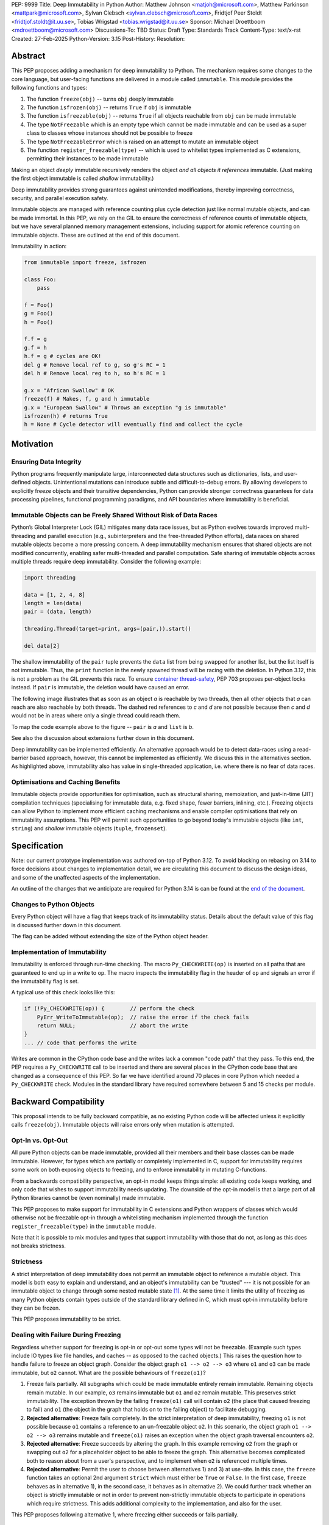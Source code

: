 PEP: 9999
Title: Deep Immutability in Python
Author: Matthew Johnson <matjoh@microsoft.com>, Matthew Parkinson <mattpark@microsoft.com>, Sylvan Clebsch <sylvan.clebsch@microsoft.com>, Fridtjof Peer Stoldt <fridtjof.stoldt@it.uu.se>, Tobias Wrigstad <tobias.wrigstad@it.uu.se>
Sponsor: Michael Droettboom <mdroettboom@microsoft.com>
Discussions-To: TBD
Status: Draft
Type: Standards Track
Content-Type: text/x-rst
Created: 27-Feb-2025
Python-Version: 3.15
Post-History: 
Resolution:


Abstract
========

This PEP proposes adding a mechanism for deep immutability to
Python. The mechanism requires some changes to the core language,
but user-facing functions are delivered in a module called
``immutable``. This module provides the following functions and types:

1. The function ``freeze(obj)`` -- turns ``obj`` deeply immutable
2. The function ``isfrozen(obj)`` -- returns ``True`` if ``obj`` is immutable
3. The function ``isfreezable(obj)`` -- returns ``True`` if all objects reachable from ``obj`` can be made immutable
4. The type ``NotFreezable`` which is an empty type which cannot be made immutable and can be used as a super class to classes whose instances should not be possible to freeze
5. The type ``NotFreezableError`` which is raised on an attempt to mutate an immutable object
6. The function ``register_freezable(type)`` -- which is used to whitelist types implemented as C extensions, permitting their instances to be made immutable

Making an object *deeply* immutable recursively renders the object
*and all objects it references* immutable. (Just
making the first object immutable is called *shallow*
immutability.)

Deep immutability provides strong guarantees against
unintended modifications, thereby improving correctness, security, and
parallel execution safety.

Immutable objects are managed with reference counting plus cycle
detection just like normal mutable objects, and can be made
immortal. In this PEP, we rely on the GIL to ensure the
correctness of reference counts of immutable objects, but we have
several planned memory management extensions, including support
for atomic reference counting on immutable objects. These are
outlined at the end of this document.

Immutability in action:

.. code-block:: python

  from immutable import freeze, isfrozen

  class Foo:
      pass

  f = Foo()
  g = Foo()
  h = Foo()

  f.f = g
  g.f = h
  h.f = g # cycles are OK!
  del g # Remove local ref to g, so g's RC = 1
  del h # Remove local reg to h, so h's RC = 1

  g.x = "African Swallow" # OK
  freeze(f) # Makes, f, g and h immutable
  g.x = "European Swallow" # Throws an exception "g is immutable"
  isfrozen(h) # returns True
  h = None # Cycle detector will eventually find and collect the cycle


Motivation
==========


Ensuring Data Integrity
-----------------------

Python programs frequently manipulate large, interconnected data
structures such as dictionaries, lists, and user-defined objects.
Unintentional mutations can introduce subtle and
difficult-to-debug errors. By allowing developers to explicitly
freeze objects and their transitive dependencies, Python can
provide stronger correctness guarantees for data processing
pipelines, functional programming paradigms, and API boundaries
where immutability is beneficial.


Immutable Objects can be Freely Shared Without Risk of Data Races
-----------------------------------------------------------------

Python’s Global Interpreter Lock (GIL) mitigates many data race
issues, but as Python evolves towards improved multi-threading and
parallel execution (e.g., subinterpreters and the free-threaded Python
efforts), data races on shared mutable objects become a more
pressing concern. A deep immutability mechanism ensures that
shared objects are not modified concurrently, enabling safer
multi-threaded and parallel computation. Safe sharing of immutable
objects across multiple threads require deep immutability.
Consider the following example:

.. code-block:: python

  import threading

  data = [1, 2, 4, 8]
  length = len(data)
  pair = (data, length)

  threading.Thread(target=print, args=(pair,)).start()

  del data[2]

The shallow immutability of the ``pair`` tuple prevents the
``data`` list from being swapped for another list, but the list
itself is not immutable. Thus, the ``print`` function in the newly
spawned thread will be racing with the deletion. In Python 3.12,
this is not a problem as the GIL prevents this race. To ensure
`container thread-safety
<https://peps.python.org/pep-0703/#container-thread-safety>`_, PEP
703 proposes per-object locks instead. If ``pair`` is immutable, the
deletion would have caused an error.

The following image illustrates that as soon as an object *a*
is reachable by two threads, then all other objects that
*a* can reach are also reachable by both threads. The dashed
red references to *c* and *d* are not possible because then
*c* and *d* would not be in areas where only a single thread
could reach them.

To map the code example above to the figure -- ``pair`` is *a* and ``list`` is *b*.

.. image:: pep-9999/sharing1.png
   :width: 50%

See also the discussion about extensions further down in this
document.

Deep immutability can be implemented efficiently. An alternative approach
would be to detect data-races using a read-barrier based approach, however,
this cannot be implemented as efficiently. We discuss this in the alternatives
section. As highlighted above, immutability also has value in single-threaded
application, i.e. where there is no fear of data races.


Optimisations and Caching Benefits
----------------------------------

Immutable objects provide opportunities for optimisation, such as
structural sharing, memoization, and just-in-time (JIT)
compilation techniques (specialising for immutable data, e.g.
fixed shape, fewer barriers, inlining, etc.). Freezing objects can
allow Python to implement more efficient caching mechanisms and
enable compiler optimisations that rely on immutability
assumptions. This PEP will permit such opportunities to go
beyond today's immutable objects (like ``int``, ``string``) and
*shallow* immutable objects (``tuple``, ``frozenset``).



Specification
=============

Note: our current prototype implementation was authored on-top of
Python 3.12. To avoid blocking on rebasing on 3.14 to force
decisions about changes to implementation detail, we are
circulating this document to discuss the design ideas,
and some of the unaffected aspects of the implementation.

An outline of the changes that we anticipate are required for
Python 3.14 is can be found at the `end of the document <Rebasing on Python 3.14>`_.


Changes to Python Objects
-------------------------

Every Python object will have a flag that keeps track of its
immutability status. Details about the default value of
this flag is discussed further down in this document. 

The flag can be added without extending the size of the
Python object header.


Implementation of Immutability
------------------------------

Immutability is enforced through run-time checking. The macro
``Py_CHECKWRITE(op)`` is inserted on all paths that are guaranteed
to end up in a write to ``op``. The macro inspects the immutability
flag in the header of ``op`` and signals an error if the immutability
flag is set.

A typical use of this check looks like this:

.. code-block:: c

  if (!Py_CHECKWRITE(op)) {        // perform the check
      PyErr_WriteToImmutable(op);  // raise the error if the check fails
      return NULL;                 // abort the write
  }  
  ... // code that performs the write


Writes are common in the CPython code base and the writes lack a
common "code path" that they pass. To this end, the PEP requires a
``Py_CHECKWRITE`` call to be inserted and there are several places
in the CPython code base that are changed as a consequence of this
PEP. So far we have identified around 70 places in core Python which
needed a ``Py_CHECKWRITE`` check. Modules in the standard library
have required somewhere between 5 and 15 checks per module.


Backward Compatibility
======================

This proposal intends to be fully backward compatible, as no existing Python
code will be affected unless it explicitly calls ``freeze(obj)``.
Immutable objects will raise errors only when mutation is attempted.


Opt-In vs. Opt-Out
------------------

All pure Python objects can be made immutable, provided all their members
and their base classes can be made immutable. However, for types which
are partially or completely implemented in C, support for
immutability requires some work on both exposing objects to
freezing, and to enforce immutability in mutating C-functions.

From a backwards compatibility perspective, an opt-in model keeps
things simple: all existing code keeps working, and only code that
wishes to support immutability needs updating. The downside of the
opt-in model is that a large part of all Python libraries cannot
be (even nominally) made immutable.

This PEP proposes to make support for immutability in C extensions
and Python wrappers of classes which would otherwise not be freezable
opt-in through a whitelisting mechanism implemented through the
function ``register_freezable(type)`` in the ``immutable`` module.

Note that it is possible to mix modules and types that support
immutability with those that do not, as long as this does not
breaks strictness.


Strictness
----------

A strict interpretation of deep immutability does not permit an
immutable object to reference a mutable object. This model is both
easy to explain and understand, and an object's immutability can
be "trusted" --- it is not possible for an immutable object to
change through some nested mutable state [#RC]_. At the same time
it limits the utility of freezing as many Python objects contain
types outside of the standard library defined in C, which must
opt-in immutability before they can be frozen.

This PEP proposes immutability to be strict.


Dealing with Failure During Freezing
------------------------------------

Regardless whether support for freezing is opt-in or opt-out some
types will not be freezable. (Example such types include IO types
like file handles, and caches -- as opposed to the cached
objects.) This raises the question how to handle failure to freeze
an object graph. Consider the object graph ``o1 --> o2 --> o3``
where ``o1`` and ``o3`` can be made immutable, but ``o2`` cannot.
What are the possible behaviours of ``freeze(o1)``?

1. Freeze fails partially. All subgraphs which could be made
   immutable entirely remain immutable. Remaining objects remain
   mutable. In our example, ``o3`` remains immutable but ``o1`` and
   ``o2`` remain mutable. This preserves strict immutability. The
   exception thrown by the failing ``freeze(o1)`` call will
   contain ``o2`` (the place that caused freezing to fail) and
   ``o1`` (the object in the graph that holds on to the failing
   object) to facilitate debugging.
2. **Rejected alternative**: Freeze fails completely. In the strict
   interpretation of deep immutability, freezing ``o1`` is not
   possible because ``o1`` contains a reference to an un-freezable
   object ``o2``. In this scenario, the object graph ``o1 --> o2
   --> o3`` remains mutable and ``freeze(o1)`` raises an exception
   when the object graph traversal encounters ``o2``.
3. **Rejected alternative**: Freeze succeeds by altering the
   graph. In this example removing ``o2`` from the graph or
   swapping out ``o2`` for a placeholder object to be able to
   freeze the graph. This alternative becomes complicated both to
   reason about from a user's perspective, and to implement when
   ``o2`` is referenced multiple times.
4. **Rejected alternative**: Permit the user to choose between
   alternatives 1) and 3) at use-site. In this case, the
   ``freeze`` function takes an optional 2nd argument ``strict``
   which must either be ``True`` or ``False``. In the first case,
   ``freeze`` behaves as in alternative 1), in the second case,
   it behaves as in alternative 2). We could further track whether
   an object is strictly immutable or not in order to prevent
   non-strictly immutable objects to participate in operations
   which require strictness. This adds additional complexity to
   the implementation, and also for the user.
   
This PEP proposes following alternative 1, where freezing either
succeeds or fails partially.


New Obligations on C Extensions
-------------------------------

Due to the opt-in decision, there are no *obligations* for C
extensions that do not want to add support for immutability. 

Because our implementation builds on information available to the CPython
cycle detector, types defined through C code will support immutability 
"out of the box" as long as they use Python standard types to store
data and uses the built-in functions of these types to modify the data.

To make its instances freezable, a type that uses C extensions
that adds new functionality implemented in C must register
themselves using ``register_freezable(type)``. Example:

.. code-block:: Python

    PyObject *register_freezable = _PyImport_GetModuleAttrString("immutable", "register_freezable");
    if(register_freezable != NULL)
    {
        PyObject* result = PyObject_CallOneArg(register_freezable, (PyObject *)st->Element_Type);
        if(result == NULL){
            goto error;
        }

        Py_DECREF(register_freezable);
    }

If you construct a C type using freezable metaclasses it will itself be freezable,
without need for explicit registration.

To properly support immutability, C extensions that directly write
to data which can be made immutable should add the
``Py_CHECKWRITE`` macro shown above on all paths in the code that
lead to writes to that data. Notably, if C extensions manage their
data through Python objects, no changes are needed.

**Rejected alternative**: Python objects may define a
``__freeze__`` method which will be called **after** an object has
been made immutable. This hook can be used to freeze or otherwise
manage any other state on the side that is introduced through a
C-extension.

C extensions that define data that is outside of the heap traced
by the CPython cycle detector should either manually implement
freezing by using ``Py_CHECKWRITE`` or ensure that all accesses to
this data is *thread-safe*. There are cases where too strict
adherence to immutability is undesirable (as exemplified by our
mutable reference counts), but ideally, it should not be able to
directly observe these effects. (For example, taking the reference
count of an immutable object is not supported to prevent code from
branching on a value that can change non-deterministically by
actions taken in parallel threads.)


Examples of Uses of CHECKWRITE
------------------------------

Inspiration and examples can be found by looking at existing
uses of ``Py_CHECKWRITE`` in the CPython codebase. Two good
starting places are ``object.c`` `[1]`_ and ``dictobject.c`` `[2]`_.

.. _[1]: https://github.com/mjp41/cpython/pull/51/files#diff-ba56d44ce0dd731d979970b966fde9d8dd15d12a82f727a052a8ad48d4a49363
.. _[2]: https://github.com/mjp41/cpython/pull/51/files#diff-b08a47ddc5bc20b2e99ac2e5aa199ca24a56b994e7bc64e918513356088c20ae


Expected Usage of Immutability
------------------------------

The main motivation for adding immutability in this PEP is to
facilitate concurrent programming in Python. This is not something
that Python's type system currently supports -- developers have to
rely on other (i.e. not type-driven) methods to communicate around
thread-safety and locking protocols. We expect that the same
methodology works for immutable objects with the added benefit
that mistakes lead to exceptions rather than incorrectness bugs or
crashes. As the Python community adopts immutability, we expect to
learn about the patterns that arise and this can inform e.g. how
to develop tools, documentation, and types for facilitating
programming with immutable objects in Python.

We expect that libraries that for example want to provide intended
constants may adopt immutability as a way to guard against someone
say re-defining pi. Freezing a module's state can be made optional
(opt-in or opt-out) so that the option of re-defining pi can be
retained.

If immutability is adopted widely, we would expect libraries to
contain a section that detail what types etc. that it provides
that can be made immutable or not. If Python's type system adds
support for (say) distinguishing between must-be-mutable,
must-be-immutability, and may-be-immutable, such annotations can
be added to the documentation of a library's public API.

If a library relies on user-provided data to be immutable, we
expect the appropriate pattern is to check that the data is
immutable and if not raising an exception rather than to make the
data immutable inside the library code. This pushes the obligation
to the user in a way that will not lead to surprises due to data
becoming immutable under foot.

We expect programmers to use immutability to facilitate safe
communication between threads, and for safe sharing of data
between threads. In both cases, we believe it is convenient to be
able to freeze a data structure in-place and share it, and we
expect programmers to have constructed these data structures with
this use case in mind. 


Deep Freezing Semantics
=======================

Following the outcomes of the design decisions discussed just
above, the ``freeze(obj)`` function works as follows:

1. It recursively marks ``obj`` and all objects reachable from ``obj``
   immutable.
2. If ``obj`` is already immutable (e.g., an integer, string, or a
   previously frozen object), the recursion terminates. If ``obj`` cannot
   be made immutable, the entire freeze operation is aborted without making any
   object immutable.
3. The freeze operation follows object references (relying on ``tp_traverse`` 
   in the type structs of the objects involved), including:

    * Object attributes (``__dict__`` for user-defined objects,
      ``tp_dict`` for built-in types).
    * Container elements (e.g., lists, tuples, dictionaries,
      sets).
    * The ``__class__`` attribute of an object (which makes freezing
      instances of user-defined classes also freeze their class
      and its attributes).
    * The ``__bases__`` chain in classes (freezing a class freezes its
      base classes).

5. Attempting to mutate an immutable object raises a type error
   with a self-explanatory message.


Illustration of the Deep Freezing Semantics
-------------------------------------------

Consider the following code:

.. code-block:: python

  class Foo:
      pass
  
  x = Foo()
  x.f = 42


The ``Foo`` instance pointed to by ``x`` consists of several
objects: its fields are stored in a dictionary object, and the
assignment ``x.f = 42`` adds two objects to the dictionary in the
form of a string key ``"f"`` and its associated value ``42``.
These objects each have pointers to the ``string`` and ``int``
type objects respectively. Similarly, the ``foo`` instance has a
pointer to the ``Foo`` type object. Finally, all type objects have
pointers to the same meta class object (``type``).

Calling ``freeze(x)`` will freeze **all** of these objects.


Default (Im)Mutabiliy 
---------------------

Except for the type object for ``NotFreezable``, no objects are
immutable by default.

**Rejected alternative**: Interned strings, numbers in the small
integer cache, and tuples of immutable objects could be made
immutable in this PEP. This is either consistent with current
Python semantics or backwards-compatible. We have rejected this
for now as we have not seen a strong need to do so. (A reasonable
such design would make *all* numbers immutable, not just those in
the small integer cache. This should be properly investigated.)


Consequences of Deep Freezing
=============================

* The most obvious consequence of deep freezing is that it can lead
  to surprising results when programmers fail to reason correctly
  about the object structures in memory and how the objects reference
  each other. For example, consider ``freeze(x)`` followed by
  ``y.f = 42``. If the object in ``x`` can reach the same object that
  ``y`` points to, then, the assignment will fail. **Mitigation:** To
  facilitate debugging, exceptions due to attempting to mutate immutable
  objects will include information about on what line an object was made
  immutable.
* Class Freezing: Freezing an instance of a user-defined class
  will also freeze its class. Otherwise, sharing an immutable object
  across threads would lead to sharing its *mutable* type object. Thus,
  freezing an object also freezes the type type object of its super
  classes. This means that any metaprogramming or changes to a class
  must happen before a class is made immutable. **Mitigation:** An immutable class
  can be extended and its behaviour overridden through normal object-oriented
  means. If neccessary, it is possible to add an option to make a mutable
  copy of immutable objects and classes, which could then be changed.
  Mutable instances of an immutable class can have their classes changed
  to the mutable copy by reassigning ``__class__``.
* Metaclass Freezing: Since class objects have metaclasses,
  freezing a class may propagate upwards through the metaclass
  hierarchy. This means that the ``type`` object will be made immutable
  at the first call of ``freeze``. **Mitigation:** We have not explored
  mitigation for this, and we are also not aware of major problems
  stemming from this design.
* Global State Impact: Although we have not seen this during our
  later stages of testing, it is possible that freezing an object that references
  global state (e.g., ``sys.modules``, built-ins) could
  inadvertently freeze critical parts of the interpreter.
  **Mitigation:** Avoiding accidental freezing is possible by
  inheriting from (or storing a pointer to) the ``NotFreezable``
  class. Also, when the Python interpreter is exiting, we make all
  immutable objects mutable to facilitate a clean exit of the
  interpreter. Also note that it is not possible to effectively
  disable module imports by freezing.

As the above list shows, a side-effect of freezing an object is
that its type becomes immutable too. Consider the following program,
which is not legal in this PEP because it modifies the type of an
immutable object:

.. code-block:: python

  from immutable import freeze

  class Counter:
      def __init__(self, initial_value):
          self.value = initial_value
      def inc(self):
          self.value += 1
      def dec(self):
          self.value -= 1
      def get(self):
          return self.value

  c = Counter(0)
  c.get() # returns 0 
  freeze(c) # (*) -- this locks the value of the counter to 0
  ... 
  Counter.get = lambda self: 42 # throws exception because Counter is immutable
  c.get() # would have returned 42 unless the line above had been "stopped"

With this PEP, the code above throws an exception on
Line (*) because the type object for the ``Counter`` type
is immutable. Our freeze algorithm takes care of this as
it follows the class reference from ``c``. If we did not
freeze the ``Counter`` type object, the above code would
work and the counter will effectively be mutable because
of the change to its class. 

The dangers of not freezing the type is apparent when considering
avoiding data races in a concurrent program. If an immutable counter
is shared between two threads, the threads are still able to
race on the ``Counter`` class type object.

As types are immutable, this problem is avoided. Note that
freezing a class needs to freeze its superclasses as well.


Subclassing Immutable Classes
-----------------------------

CPython classes hold references to their subclasses. If
immutability it taken literally, it would not be permitted to
create a subclass of an immutable type. Because this reference
does not get exposed to the programmer in any dangerous way, we
permit immutable classes to be subclassed (by mutable classes). C.f.
`Sharing Immutable Data Across Subinterpreters`_.


Freezing Function Objects
-------------------------

Function objects can be thought of as regular objects whose fields
are its local variables -- some of which may be captured from
enclosing scopes. Thus, freezing function objects and lambdas is
surprisingly involved.

Consider the following scenario:

.. code-block:: python

  from immutable import freeze

  def example1():
      x = 0

      def foo():
          return x

      freeze(foo)
      ... # some code, e.g. pass foo to another thread
      x = 1
      foo()

  example1()

In the code above, the ``foo`` function object captures the ``x``
variable from its enclosing scope. While ``x`` happens to point to
an immutable object, the variable itself (the frame of the function object)
is mutable. Unless something is done to prevent it (see below!), passing
``foo`` to another thread will make the assignment ``x = 1`` a potential
data race.

We consider freezing of a function to freeze that function's
meaning at that point in time. In the code above, that means that
``foo`` gets its own copy of ``x`` which will have value of the enclosing
``x`` at the time of freezing, in this case 0.

Thus, the assignment ``x = 1`` is still permitted as it will not affect
``foo``, and it may therefore not contribute to a data race. Furthermore,
the result of calling ``foo()`` will be 0 -- not 1!

This is implemented by having ``x`` in ``foo`` point to a fresh
cell and then freezing the cell (and similar for global capture).
Note that this also prevents ``x`` from being reassigned.

We believe that this design is a sweet-spot that is intuitive and
permissive. Note that we will treat freezing functions that
capture enclosing state in the same way regardless of whether the
enclosing state is another function or the top-level (i.e., the
enclosing scope is ``globals()``).

(A **rejected alternative** is to freeze ``x`` in the
enclosing scope. This is problematic when a captured variable is
in ``globals()`` and also rejects more programs.)

Now consider freezing the following function:

.. code-block:: python

  from immutable import freeze

  def example2():
      x = 0
      def foo(a = False):
          nonlocal x
            if a:
              a = a + 1 # Note: updating local variables work, even in a frozen function
              return a
          else:
              x = x + 1
              return x

      freeze(foo)
      foo(41)  # OK, returns 42
      foo()    # Throws NotWriteableError

  example2()

This example illustrates two things. The first call to ``foo(41)``
shows that local variables on the frame of a call to an immutable
function objects are mutable. The second call shows that captured
variables are not. Note that the default value of ``a`` will be
made immutable when ``foo`` is frozen. Thus, the problem of
side-effects on default values on parameters is avoided.

Immutable function objects that access globals, e.g. through an
explicit call to ``globals()``, will throw an exception when
called.


Implementation Details
======================

1. Add the ``immutable`` module, the ``NotWriteableError`` type, and
   the ``NotFreezable`` type.
2. Add the ``freeze(obj)`` function to the ``immutable`` module and
   ensure that it traverses object references safely, including
   cycle detection, and marks objects appropriately, and backs
   out on failure, possibly partially freezing the object graph.
3. Add the ``isfreezable(obj)`` function which checks that all
   objects reachable from ``obj`` can be made immutable.
4. Add the ``register_freezable(type)`` function that is used to
   whitelist types implemented as C extensions, permitting their
   instances to be made immutable.
6. Add the ``isfrozen(obj)`` function to the ``immutable`` module
   that checks whether or not an object is immutable. The status
   is accessible through ``_Py_ISIMMUTABLE`` in the C API and in
   Python code through the ``isfrozen(obj)`` function.
7. Modify object mutation operations (``PyObject_SetAttr``,
   ``PyDict_SetItem``, ``PyList_SetItem``, etc.) to check the 
   flag and raise an error when appropriate.
8. Modify mutation operations in modules in the standard library.


Changes to the C ABI
--------------------

* ``Py_CHECKWRITE``
* ``_Py_IsImmutable``
* ``PyErr_WriteToImmutable``

Changes to the internal API
---------------------------

* ``_PyType_HasExtensionSlots(PyTypeObject*)`` -- determines whether a TypeObject adds novel functionality in C
* ``_PyNotFreezable_Type``
* ``_PyImmutability_Freeze``
* ``_RegisterFreezable``
* ``_PyImmutability_IsFreezable``


   

Performance Implications
========================

The cost of checking for immutability violations is
an extra dereference of checking the flag on writes.
There are implementation-specific issues, such as
various changes based on how and where the bit is stolen.


More Rejected Alternatives
==========================

1. Shallow Freezing: Only mark the top-level object as immutable.
   This would be less effective for ensuring true immutability
   across references. In particular, this would not make it safe
   to share the results of ``freeze(obj)`` across threads without risking
   data-race errors. Shallow immutability is not strong enough to support 
   sharing immutable objects across subinterpreters (see extensions).
2. Copy-on-Write Immutability: Instead of raising errors on
   mutation, create a modified copy. However, this changes object
   identity semantics and is less predictable. Support for copy-on-write
   may be added later, if a suitable design can be found, but not as
   an alternative to what this PEP proposes.
3. Immutable Subclasses: Introduce ``ImmutableDict``, ``ImmutableList``,
   etc., instead of freezing existing objects. However, this does
   not generalize well to arbitrary objects and adds considerable
   complexity to all code bases.
4. Deep freezing immutable copies as proposed in `PEP 351: The 
   freeze protocol <https://peps.python.org/pep-0351/>`_. That PEP
   is the spiritual ancestor to this PEP which tackles the
   problems of the ancestor PEP and more (e.g. meaning of
   immutability when types are mutable, immortality, etc).
5. Deep freezing replaces data races with exceptions on attempts to
   mutate immutable objects. Another alternative would be to keep
   objects mutable and build a data-race detector that catches read--write
   and write--write races. This alternative was rejected for two main
   reasons:

    1. It is expensive to implement: it needs a read-barrier to
       detect what objects are being read by threads to capture
       read--write races.
    2. While more permissive, the model suffers from non-determinism.
       Data races can be hidden in corner cases that require complex
       logic and/or temporal interactions which can be hard to
       test and reproduce.


A Note on Modularisation
========================
   
While the ``freeze(obj)`` function is available to Python programmers
in the ``immutable`` module, the actual freezing code has to live
inside core Python. This is for three reasons:

1. The core object type needs to be able to freeze just-in-time
   dictionaries created by its accessors when the object itself is
   immutable.
2. The managed buffer type needs to be immutable when the object it
   is created from is immutable.
3. Teardown of strongly connected components of immutable objects
   (see `Simplified Garbage Collection for Immutable Object
   Graphs`_) must be hooked into ``Py_DECREF``.

As such, we implement a function which is not in the limited API
(and thus not part of the stable C ABI) called ``_PyImmutability_Freeze``
which performs the freezing logic. This is used internally as a C
Python implementation detail, and then exposed to Python through
the ``freeze(obj)`` function in the ``immutable`` module.


Weak References
===============

Weak references are turned into strong references during freezing.
Thus, an immutable object cannot be effectively mutated by a
weakly referenced nested object being garbage collected. If a weak
reference loses its object during freezing, we treat this as a
failure to freeze since the program is effectively racing with the
garbage collector.

A **rejected alternative** is to nullify the weak reference during
freezing. This avoid the promotion to a strong reference while
ensures that the immutable object stays the same throughout its
lifetime, but probably has the unwanted semantics of pruning the
object graph while freezing it. (Imagine a hash table with weak
references for its keys -- if freezing it removes all its keys,
the hash table is essentially useless.)

Another **rejected alternative** is to simply leave weak references
as is. This was rejected as it makes immutable objects effectively
mutable and access to shared immutable objects can race on accesses
to weak references.


Hashing
=======

Deep immutability opens up the possibility of any freezable object being
hashable, due to the fixed state of the object graph making it possible to compute
stable hash values over the graph as is the case with `tuple` and `frozenset` . However,
there are several complications (listed below) which should be kept in mind for any future
PEPs which build on this work at add hashability for frozen objects:

Instance versus Type Hashability
--------------------------------

At the moment, the test for
`hashability <https://docs.python.org/3/glossary.html#term-hashable)`_
is based upon the presence (or absence) of a `__hash__` method and an
`__eq__` method. Places where `PyObject_HashNotImplemented` is currently
used would need to be modified as appropriate to have a contextual logic
which provides a default implementation that uses `id()` if the object
instance has been frozen, and throws a type error if not.

This causes issues with type checks, however. The check of
`isinstance(x, Hashable)` would need to become contextual, and 
`issubclass(type(x), Hashable)` would become underdetermined for
many types. Handling this in a way that is not surprising will require
careful design considerations.

Equality of Immutable Objects
-----------------------------

One consideration with the naive approach (*i.e.*, hash via `id()`) is
that it can result in confusing outcomes. For example, if there were
to be two lists:

.. code-block:: python
  a = [1, 2, 3, 4]
  b = [1, 2, 3, 4]
  assert(hash(a) == hash(b))

There would be a reasonable expectation that this assertion would be true,
as it is for two identically defined tuples. However, without a careful
implementation of `__hash__` and `__eq__` this would not be the case.
Our opinion is that an approach like that used in `tuplehash` is
recommended in order to avoid this behavior.

Decorators of Immutable Functions
=================================

One natural issue that arises from deeply immutable functions is the
state of various objects which are attached to them, such as decorators.
In particular, the case of `lru_cache` is worth investigating. If the cache
is made immutable, then freezing the function has essentially disabled the
functionality of the decorator. This might be the correct and desirable
functionality, from a thread safety perspective! In practice, we see three
potential approaches:

1. The cache is frozen in its state at the point when freeze is called.
Cache misses will result in an immutability exception.
2. Access to the cache is protected by a lock to ensure thread safety
3. There is one version of the cache per interpreter (*i.e.*, the cache is thread local)

There are arguments in favor of each. Of them, (3) would
require additional class to be added (*e.g.*, via the `immutable` module)
which provides "interpreter local" dictionary variable that can be safely
accessed by whichever interpreter is currently calling the immutable function.
We have chosen (1) in order to provide clear feedback to the programmer that
they likely do not want to freeze a function which has a (necessarily) mutable
decorator or other object attached to it. It is likely not possible to make
all decorators work via a general mechanism, but providing some tools to
provide library authors with the means to provide a better experience for
immutable decorators is in scope for a future PEP building on this work.

Deferred Ideas
==============

Copy-on-Write
-------------

It *may* be possible to enforce immutability through copy-on-write.
Such a system would not raise an exception on ``x.f = y`` when
``x`` points to an immutable object, but rather copy the contents
of ``x`` under the hood. Essentially, ``x.f = y`` turns into ``x =
deep_copy(x); x.f = y``. While it is nice to avoid the error, this
can also have surprising results (e.g. loss of identity of ``x``),
is less predictable (suddenly the time needed to execute ``x.f = y``
becomes proportional to the object graph rooted in ``x``) and may
make code harder to reason about. 


Typing
------

Support for immutability in the type system is worth exploring in
the future. Especially if Python adopts an ownership model that
enables reasoning about aliasing, see `Data-Race Free Python`_
below.

Currently in Python, ``x: Foo`` does not give very strong
guarantees about whether ``x.bar(42)`` will work or not, because
of Python's strong reflection support that permits changing a
class at run-time, or even changing the type of an object.
Making objects immutable in-place exacerbates this situation as
``x.bar(42)`` may now fail because ``x`` has been made immutable.
However, in contrast to failures due to reflective changes of
a class, a ``NotFreezableError`` will point to the place in the
code where the object was frozen. This should facilitate debugging.

In short: the possibility of making objects immutable in-place
does not weaken type-based reasoning in Python on a fundamental
level. However, if immutability becomes very frequently used, it
may lead to the unsoundness which already exists in Python's current
typing story surfacing more frequently. As alluded to in the
future work on `Data-Race Free Python`_, this can be mitigated by
using region-based ownership.

There are several challenges when adding immutability to a type
system for an object-oriented programming language. First, self
typing becomes more important as some methods require that self is
mutable, some require that self is immutable (e.g. to be
thread-safe), and some methods can operate on either self type.
The latter subtly needs to preserve the invariants of immutability
but also cannot rely on immutability. We would need a way of
expressing this in the type system. This could probably be done by
annotating the self type in the three different ways above --
mutable, immutable, and works either way.

A possibility would be to express the immutable version of a type
``T`` as the intersection type ``immutable & T`` and a type that
must preserve immutability but may not rely on it as the union
of the immutable intersection type with its mutable type
``(immutable & T) | T``.

Furthermore, deep immutability requires some form of "view-point
adaption", which means that when ``x`` is immutable, ``x.f`` is
also immutable, regardless of the declared type of ``f``.
View-point adaptation is crucial for ensuring that immutable
objects treat themselves correctly internally and is not part of
standard type systems (but well-researched in academia).

Making ``freeze`` a soft keyword as opposed to a function `has
been proposed
<https://discuss.python.org/t/adding-deep-immutability/92011/71>`_
to facilitate flow typing. We believe this is an excellent
proposal to consider for the future in conjunction with work on
typing immutability.


Naming
======

We propose to call deep immutability simply "immutability". This
is simple, standard, and sufficiently distinguishable from other
concepts like frozen modules. 

We also propose to call the act of making something immutable
"freezing", and the function that does so ``freeze()``. This is
the same as used in JavaScript and Ruby and is considerably
snappier than ``make_immutable()`` which we suspect would be
immediately shortened in the community lingo. The major concern
with the freeze verb is that immutable objects risk being referred
to as "frozen" which then comes close to frozen modules (bad link)
and types like ``frozenset`` (good link).

While naming is obviously important, the names we picked initially
in this PEP are not important and can be replaced. A good short
verb for the action seems reasonable. Because the term immutable
is so standard, we should think twice about replacing it with
something else.

Qualifying immutability and freezing with an additional "deep" (as
proposed `here
<https://discuss.python.org/t/adding-deep-immutability/92011/6>`_)
seems like adding extra hassle for unclear gains.


Future Extensions
=================

This PEP is the first in a series of PEPs with the goal of delivering
a Data-Race Free Python that is theoretically compatible with, but 
notably not contigent on, `PEP 703`_.

This work has three different components which we intend to
package into two discrete PEPs (called A and B below):

1. Support for identifying and freeing cyclic immutable garbage
   using reference counting. (PEP A)
2. Support for sharing immutable data across subinterpreters using
   atomic reference counting of immutable objects to permit
   concurrent increments and decrements on shared object RC's. (PEP A)
3. Support for sharing mutable data across subinterpreters, with
   dynamic ownership protecting against data races. (PEP B)

Together these components deliver "Data-Race Free Python".
Note that "PEP A" has value even if "PEP B" would not materialise
for whatever reason.


Simplified Garbage Collection for Immutable Object Graphs
---------------------------------------------------------

In `previous work <https://dl.acm.org/doi/10.1145/3652024.3665507>`_,
we have identified that objects that make up cyclic immutable
garbage will always have the same lifetime. This means that a
single reference count could be used to track the lifetimes of
all the objects in such a strongly connected component (SCC).

We plan to extend the freeze logic with a SCC analysis that
creates a designated (atomic) reference count for the entire
SCC, such that reference count manipulations on any object in
the SCC will be "forwarded" to that shared reference count.
This can be done without bloating objects by repurposing the
existing reference counter data to be used as a pointer to
the shared counter.

This technique permits handling cyclic garbage using plain
reference counting, and because of the single reference count
for an entire SCC, we will detect when all the objects in the
SCC expire at once.

This approach requires a second bit. Our `reference implementation`_
already steals this bit in preparation for this extension.


Support for Atomic Reference Counting
-------------------------------------

As a necessary requirement for the extension `Sharing Immutable Data Across Subinterpreters`_,
we will add support for atomic reference counting for immutable objects. This
will complement work in `Simplified Garbage Collection for Immutable Object Graphs`_,
which aims to make memory management of immutable data more efficient.

When immutable data is shared across threads we must ensure that 
concurrent reference count manipulations are correct, which in turns
requires atomic increments and decrements. Note that since we are only
planning to share immutable objects across different GIL's, it is
*not* possible for two threads to read--write or write--write race
on a single field. Thus we only need to protect the reference counter
manipulations, avoiding most of the complexity of `PEP 703`_


Sharing Immutable Data Across Subinterpreters
---------------------------------------------

We plan to extend the functionality of `multiple subinterpreters <https://peps.python.org/pep-0734/>`_
to *share* immutable data without copying. This is safe and
efficient as it avoids the copying or serialisation when
objects are transmitted across subinterpreters.

This change will require reference counts to be atomic (as
discussed above) and the subclass list of a type object to
be made thread-safe. Additionally, we will need to change
the API for getting a class' subclasses in order to avoid
data races.

This change requires modules loaded in one subinterpreter to be
accessible from another. 


Data-Race Free Python
---------------------

While useful on their own, all the changes above are building
blocks of Data-Race Free Python. Data-Race Free Python will
borrow concepts from ownership (namely region-based ownership,
see e.g. `Cyclone <https://cyclone.thelanguage.org/>`_) to make Python programs data-race free
by construction. Which will permit multiple subinterpreters to
share *mutable* state, although only one subinterpreter at a time
will be able to access (read or write) to that state. 
This work is also compatible with free-theaded Python (PEP 703).

A description of the ownership model can be found in a paper accepted
for PLDI 2025 (an academic conference on design and implementation of
programming languages): `Dynamic Region Ownership for Concurrency
Safety <https://wrigstad.com/pldi2025.pdf>`_.

It is important to point out that Data-Race Free Python is different
from `PEP 703`_, but aims to be fully compatible with that PEP, and
we believe that both PEPs can benefit from each other. In essence
`PEP 703`_'s focus is on making the CPython run-time resilient against
data races in Python programs: a poorly synchronized Python program
should not be able to corrupt reference counts, or other parts of
the Python interpreter. The complementary goal pursued by this PEP
is to make it impossible for Python programs to have data races.
Support for deeply immutable data is the first important step
towards this goal.

The region-based ownership that we propose can be used to restrict
freezing to only be permitted on regions which are isolated. If
such a restriction is built into the system, then there will be a
guarantee that freezing objects will not turn affect references
elsewhere in the system (they cannot exist when the region is
isolated). Such a design can also be used to track immutability
better in a type system and would be able to deliver a guarantee
that a reference of a mutable type never points to an immutable
object, and conversely. These points will be unpacked and made
more clear in the PEP for the ownership model.



Reference Implementation
========================

`Available here <https://github.com/mjp41/cpython/pull/51>`_.

There are some discrepancies between this PEP and the reference
implementation, including:

- The ``isfreezable(obj)`` function is not yet implemented.
- The ``NotFreezable`` type is currently freezable (but inheriting
  from it stops instances of the inheriting class from being made immutable). 


Rebasing on Python 3.14
=======================

We have found two areas that need to be addressed to integrate this work with "free-threaded Python": data-representation and data-races during freeze.

Data-representation for immutability
------------------------------------

With free-threaded Python the representation of the reference
count has been changed. We could either borrow a bit to represent
if an object is immutable, or alternatively, we could use the new
`ob_tid` field to have a special value for immutable state. Using
`ob_tid` would allow for standard mutable thread local objects to
remain the fast path, and is our preferred alternative.

The extensions use use SCC calculations to detect cycles in
immutable graphs, would require additional state. Repurposing
`ob_tid` and `ob_ref_shared` would allow sufficient space for the
necessary calculation.

Data-races during freeze
------------------------

We consider the following races

- Freezing some objects concurrently with another thread checking if a graph is immutable.
- Freezing some objects concurrently with another thread mutating those objects.
- Freezing some objects concurrently with another thread freezing those objects.

To address the first race, we need to consider strictness of deep
immutability. We need to ensure that querying an object graph for
immutability only says yes if it is deeply immutable. This
requires a two step immutable state: immutable but not strict, and
then immutable and strict. On a DFS traversal of the object graph
items are marked as immutable but not strict on the pre-order
step, and then immutable and strict on the post-order step. To
query if a graph is immutable, we will require the "immutable and
strict" state.

Handling mutation during freeze can use the mutex added by
free-threading. There are some cases where mutation does not
require the acquisition of a mutex, which would no longer allowed
with this feature. Freezing would be required to lock the object,
marks it as immutable, release the lock, and then read all its
fields.

The final case is the most complex detecting parallel freezing of
an object graph. We will consider this an error. This error can be
detected as follows. If we encounter an object that is "immutable
but not strict", then this should be on the path to the current
object from the starting point of the freeze. If this is not the
case, then we must be observing another thread freezing an object
graph. The algorithm should back out the pending aspects of
freeze, and raise an exception to the user. This can naturally be
integrated with the SCC algorithm.


References
==========

* `PEP 703: Making the Global Interpreter Lock Optional in CPython <https://peps.python.org/pep-0703>`_
* `PEP 351: The freeze protocol <https://peps.python.org/pep-0351/>`_
* `PEP 734: Multiple Interpreters in the Stdlib <https://peps.python.org/pep-0734/>`_
* `PEP 683: Immortal Objects, Using a Fixed Refcount <https://peps.python.org/pep-0683/>`_

.. _PEP 703: https://peps.python.org/pep-0703


.. rubric:: Footnotes

.. [#RC] Note that the same logic does not apply to e.g. an
         object's reference count. The reference count is
         metadata about an object that is stored in the object
         for purely pragmatic reasons, but this data really
         belongs to the memory management logic of the
         interpreter, not the object itself.

